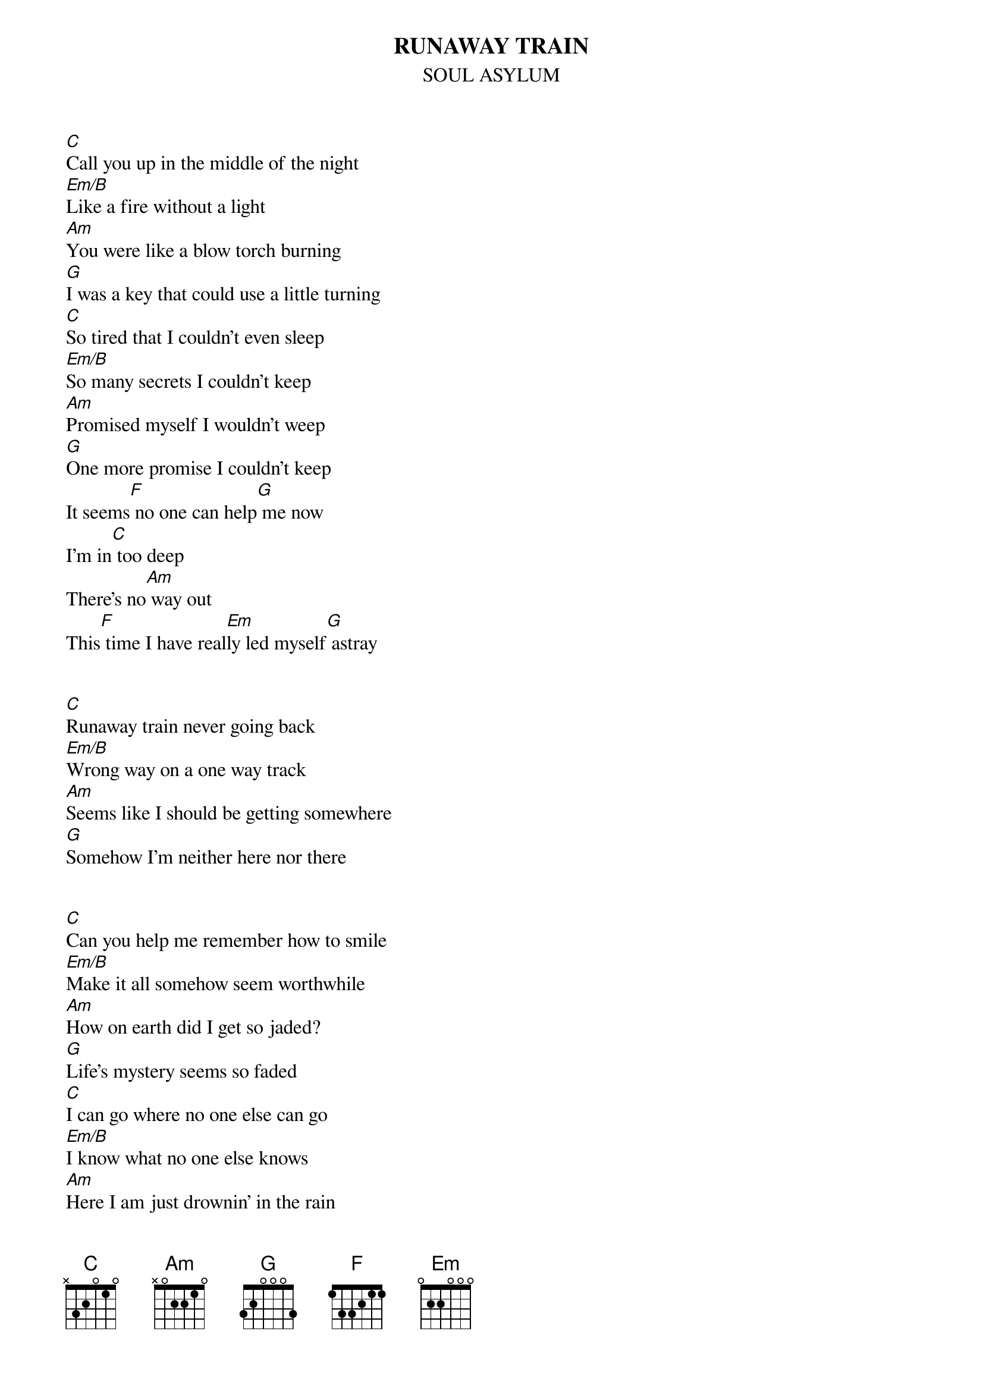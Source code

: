 {t:RUNAWAY TRAIN}
{st:SOUL ASYLUM}

[C]Call you up in the middle of the night
[Em/B]Like a fire without a light
[Am]You were like a blow torch burning
[G]I was a key that could use a little turning
[C]So tired that I couldn't even sleep
[Em/B]So many secrets I couldn't keep
[Am]Promised myself I wouldn't weep
[G]One more promise I couldn't keep
It seems[F] no one can help[G] me now 
I'm in[C] too deep
There's no[Am] way out
This[F] time I have real[Em]ly led myself[G] astray


[C]Runaway train never going back
[Em/B]Wrong way on a one way track
[Am]Seems like I should be getting somewhere
[G]Somehow I'm neither here nor there


[C]Can you help me remember how to smile
[Em/B]Make it all somehow seem worthwhile
[Am]How on earth did I get so jaded?
[G]Life's mystery seems so faded
[C]I can go where no one else can go
[Em/B]I know what no one else knows
[Am]Here I am just drownin' in the rain
[G]With a ticket for a runaway train
Eve[F]rything is cut [G]and dry
Day [C]and night earth[Am] and sky
Some[F]how I [Em]just dont believe[G] it


[C]Runaway train never going back
[Em/B]Wrong way on a one way track
[Am]Seems like I should be getting somewhere
[G]Somehow I'm neither here nor there


-interlude-

[C]Bought a ticket for a runaway train
[Em/B]Like a madman laughing at the rain
[Am]A little out of touch a little insane
[G]Its just easier than dealing with the pain


[C]Runaway train never going back
(Runaway train)
[Em/B]Wrong way on a one way track
[Am]Seems like I should be getting somewhere
[G]Somehow I'm neither here nor there
[Em/B]Runaway train never coming back
(Runaway train)
[Am]Runaway train tearing up the track
(Runaway train)
[Am]Runaway train burning in my veins
(Runaway train)
[G]Runaway but it always seems the same.


# Chord Formations
# C    x32010
# Em/B x22000
# Am   x02210
# G    320033
# F    133211
# Em   022000


